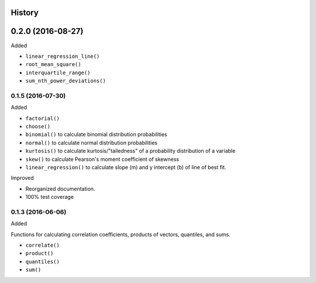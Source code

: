 History
-------

0.2.0 (2016-08-27)
-----------

Added

* ``linear_regression_line()``
* ``root_mean_square()``
* ``interquartile_range()``
* ``sum_nth_power_deviations()``

0.1.5 (2016-07-30)
~~~~~~~~~~~~~~~~~~

Added

* ``factorial()``
* ``choose()``
* ``binomial()`` to calculate binomial distribution probabilities
* ``normal()`` to calculate normal distribution probabilities
* ``kurtosis()`` to calculate kurtosis/"tailedness" of a probability distribution of a variable
* ``skew()`` to calculate Pearson's moment coefficient of skewness
* ``linear_regression()`` to calculate slope (m) and y intercept (b) of line of best fit.

Improved

* Reorganized documentation.
* 100% test coverage

0.1.3 (2016-06-06)
~~~~~~~~~~~~~~~~~~

Added

Functions for calculating correlation coefficients, products of vectors,
quantiles, and sums.

* ``correlate()``
* ``product()``
* ``quantiles()``
* ``sum()``
